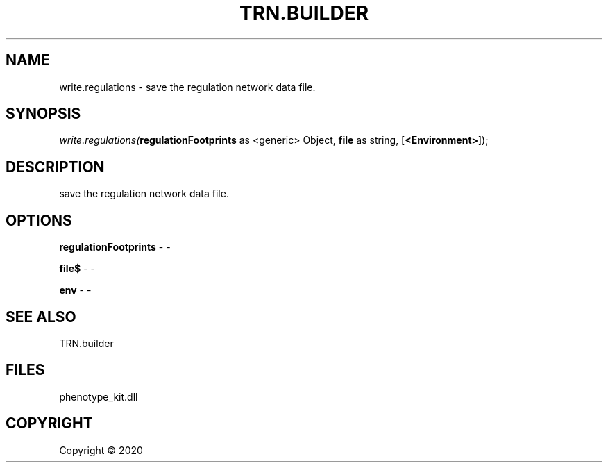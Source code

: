 .\" man page create by R# package system.
.TH TRN.BUILDER 1 2000-01-01 "write.regulations" "write.regulations"
.SH NAME
write.regulations \- save the regulation network data file.
.SH SYNOPSIS
\fIwrite.regulations(\fBregulationFootprints\fR as <generic> Object, 
\fBfile\fR as string, 
[\fB<Environment>\fR]);\fR
.SH DESCRIPTION
.PP
save the regulation network data file.
.PP
.SH OPTIONS
.PP
\fBregulationFootprints\fB \fR\- -
.PP
.PP
\fBfile$\fB \fR\- -
.PP
.PP
\fBenv\fB \fR\- -
.PP
.SH SEE ALSO
TRN.builder
.SH FILES
.PP
phenotype_kit.dll
.PP
.SH COPYRIGHT
Copyright ©  2020
